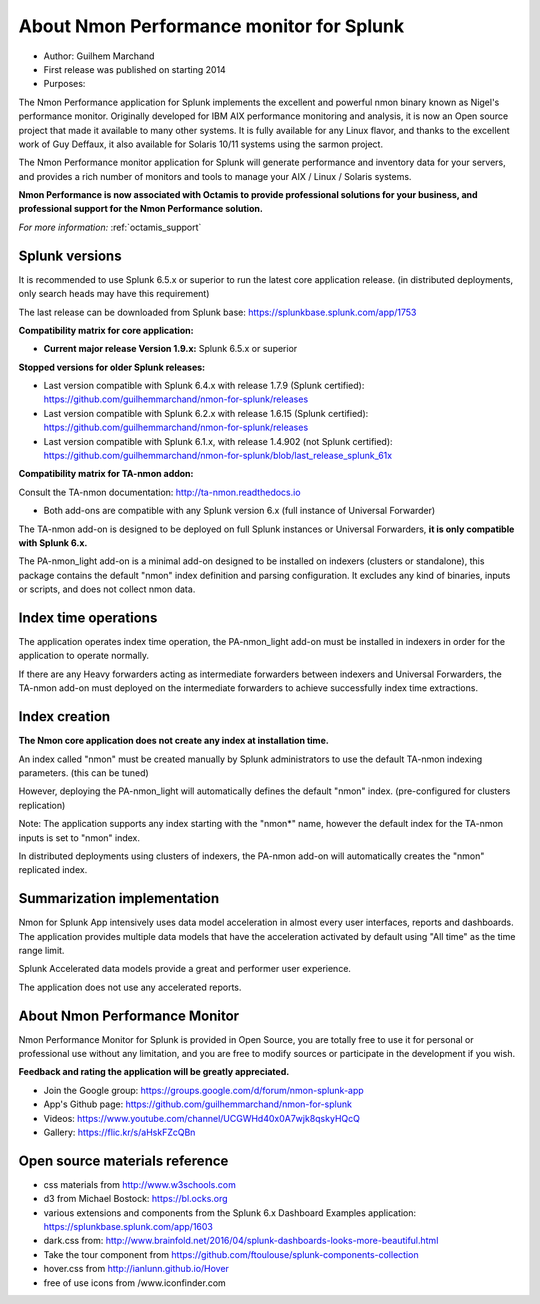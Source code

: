 
#########################################
About Nmon Performance monitor for Splunk
#########################################

* Author: Guilhem Marchand

* First release was published on starting 2014

* Purposes:

The Nmon Performance application for Splunk implements the excellent and powerful nmon binary known as Nigel's performance monitor.
Originally developed for IBM AIX performance monitoring and analysis, it is now an Open source project that made it available to many other systems.
It is fully available for any Linux flavor, and thanks to the excellent work of Guy Deffaux, it also available for Solaris 10/11 systems using the sarmon project.

The Nmon Performance monitor application for Splunk will generate performance and inventory data for your servers, and provides a rich number of monitors and tools to manage your AIX / Linux / Solaris systems.

.. image:: img/Octamis_Logo_v3_no_bg.png
   :alt: Octamis_Logo_v3_no_bg.png
   :align: right
   :target: http://www.octamis.com

**Nmon Performance is now associated with Octamis to provide professional solutions for your business, and professional support for the Nmon Performance solution.**

*For more information:* :ref:`octamis_support`

---------------
Splunk versions
---------------

It is recommended to use Splunk 6.5.x or superior to run the latest core application release. (in distributed deployments, only search heads may have this requirement)

The last release can be downloaded from Splunk base: https://splunkbase.splunk.com/app/1753

**Compatibility matrix for core application:**

* **Current major release Version 1.9.x:** Splunk 6.5.x or superior

**Stopped versions for older Splunk releases:**

* Last version compatible with Splunk 6.4.x with release 1.7.9 (Splunk certified): https://github.com/guilhemmarchand/nmon-for-splunk/releases

* Last version compatible with Splunk 6.2.x with release 1.6.15 (Splunk certified): https://github.com/guilhemmarchand/nmon-for-splunk/releases

* Last version compatible with Splunk 6.1.x, with release 1.4.902 (not Splunk certified): https://github.com/guilhemmarchand/nmon-for-splunk/blob/last_release_splunk_61x

**Compatibility matrix for TA-nmon addon:**

Consult the TA-nmon documentation: http://ta-nmon.readthedocs.io

* Both add-ons are compatible with any Splunk version 6.x (full instance of Universal Forwarder)

The TA-nmon add-on is designed to be deployed on full Splunk instances or Universal Forwarders, **it is only compatible with Splunk 6.x.**

The PA-nmon_light add-on is a minimal add-on designed to be installed on indexers (clusters or standalone), this package contains the default "nmon" index definition and parsing configuration. It excludes any kind of binaries, inputs or scripts, and does not collect nmon data.

---------------------
Index time operations
---------------------

The application operates index time operation, the PA-nmon_light add-on must be installed in indexers in order for the application to operate normally.

If there are any Heavy forwarders acting as intermediate forwarders between indexers and Universal Forwarders, the TA-nmon add-on must deployed on the intermediate forwarders to achieve successfully index time extractions.

--------------
Index creation
--------------

**The Nmon core application does not create any index at installation time.**

An index called "nmon" must be created manually by Splunk administrators to use the default TA-nmon indexing parameters. (this can be tuned)

However, deploying the PA-nmon_light will automatically defines the default "nmon" index. (pre-configured for clusters replication)

Note: The application supports any index starting with the "nmon*" name, however the default index for the TA-nmon inputs is set to "nmon" index.

In distributed deployments using clusters of indexers, the PA-nmon add-on will automatically creates the "nmon" replicated index.

----------------------------
Summarization implementation
----------------------------

Nmon for Splunk App intensively uses data model acceleration in almost every user interfaces, reports and dashboards.
The application provides multiple data models that have the acceleration activated by default using "All time" as the time range limit.

Splunk Accelerated data models provide a great and performer user experience.

The application does not use any accelerated reports.

------------------------------
About Nmon Performance Monitor
------------------------------

Nmon Performance Monitor for Splunk is provided in Open Source, you are totally free to use it for personal or professional use without any limitation,
and you are free to modify sources or participate in the development if you wish.

**Feedback and rating the application will be greatly appreciated.**

* Join the Google group: https://groups.google.com/d/forum/nmon-splunk-app

* App's Github page: https://github.com/guilhemmarchand/nmon-for-splunk

* Videos: https://www.youtube.com/channel/UCGWHd40x0A7wjk8qskyHQcQ

* Gallery: https://flic.kr/s/aHskFZcQBn

-------------------------------
Open source materials reference
-------------------------------

- css materials from http://www.w3schools.com
- d3 from Michael Bostock: https://bl.ocks.org
- various extensions and components from the Splunk 6.x Dashboard Examples application: https://splunkbase.splunk.com/app/1603
- dark.css from: http://www.brainfold.net/2016/04/splunk-dashboards-looks-more-beautiful.html
- Take the tour component from https://github.com/ftoulouse/splunk-components-collection
- hover.css from http://ianlunn.github.io/Hover
- free of use icons from /www.iconfinder.com
